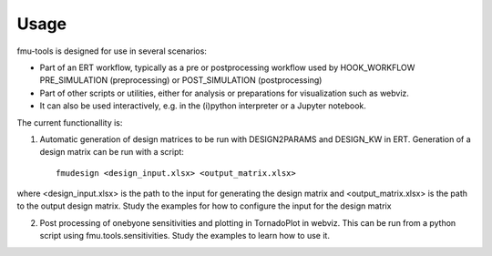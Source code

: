 =====
Usage
=====

fmu-tools is designed for use in several scenarios:

* Part of an ERT workflow, typically as a pre or postprocessing workflow
  used by HOOK_WORKFLOW PRE_SIMULATION (preprocessing) or POST_SIMULATION (postprocessing)
* Part of other scripts or utilities, either for analysis or preparations
  for visualization such as webviz.
* It can also be used interactively, e.g. in the (i)python interpreter  or a Jupyter notebook.

The current functionallity is:

1. Automatic generation of design matrices to be run with DESIGN2PARAMS and DESIGN_KW in ERT. Generation of a design matrix can be run with a script::

    fmudesign <design_input.xlsx> <output_matrix.xlsx>

where <design_input.xlsx> is the path to the input for generating the design matrix
and <output_matrix.xlsx> is the path to the output design matrix.
Study the examples for how to configure the input for the design matrix

2. Post processing of onebyone sensitivities and plotting in TornadoPlot in webviz. This can be run from a python script using fmu.tools.sensitivities. Study the examples to learn how to use it.

 
